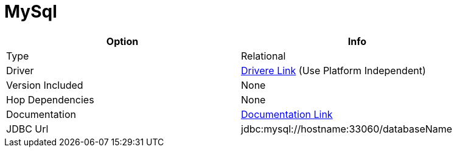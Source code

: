 [[database-plugins-netezza]]
= MySql

[width="90%", cols="2*", options="header"]
|===
| Option | Info
|Type | Relational
|Driver | https://dev.mysql.com/downloads/connector/j/[Drivere Link] (Use Platform Independent)
|Version Included | None
|Hop Dependencies | None
|Documentation | https://dev.mysql.com/doc/connector-j/8.0/en/[Documentation Link]
|JDBC Url | jdbc:mysql://hostname:33060/databaseName
|===

